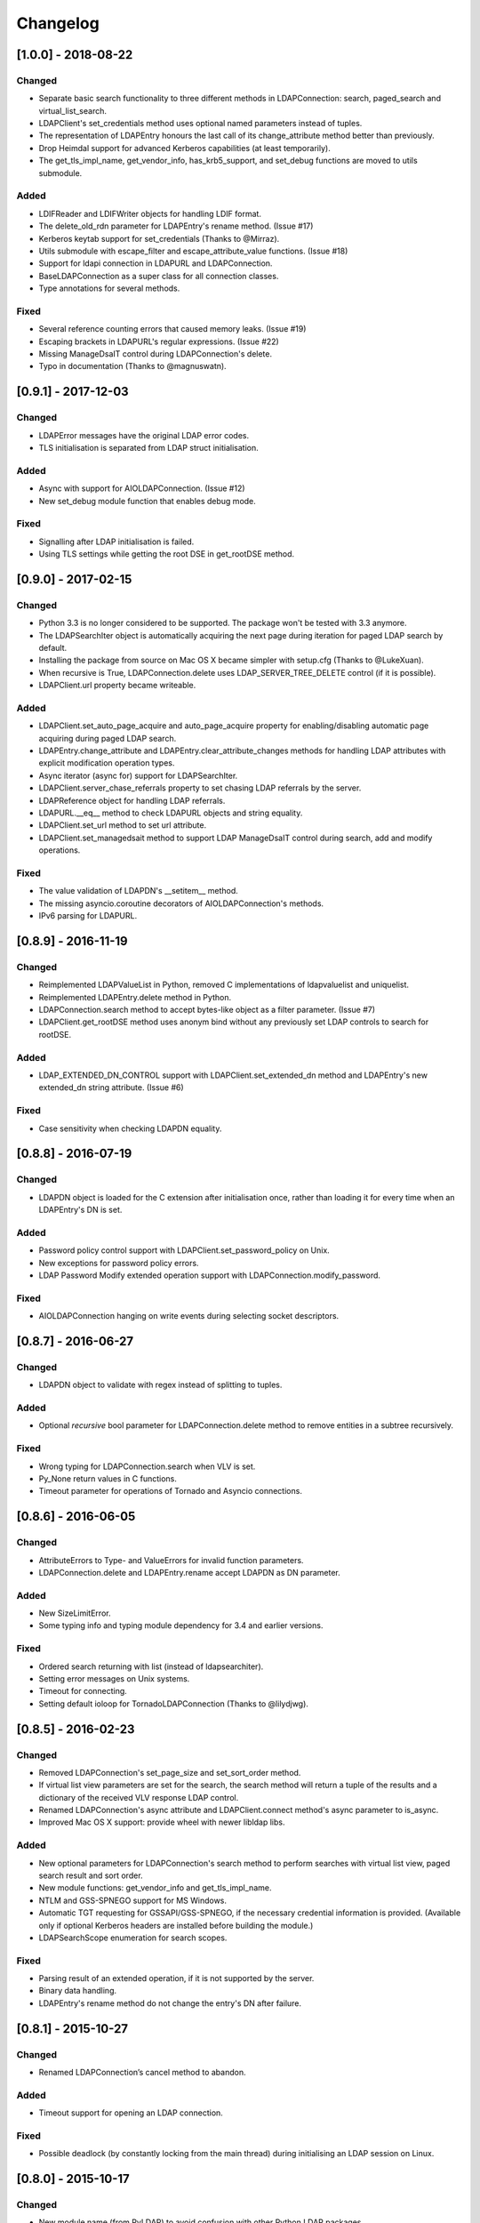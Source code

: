 Changelog
==========
[1.0.0] - 2018-08-22
--------------------

Changed
~~~~~~~

-  Separate basic search functionality to three different methods in
   LDAPConnection: search, paged_search and virtual_list_search.
-  LDAPClient's set_credentials method uses optional named parameters instead
   of tuples.
-  The representation of LDAPEntry honours the last call of its
   change_attribute method better than previously.
-  Drop Heimdal support for advanced Kerberos capabilities (at least
   temporarily).
-  The get_tls_impl_name, get_vendor_info, has_krb5_support, and set_debug
   functions are moved to utils submodule.

Added
~~~~~

-  LDIFReader and LDIFWriter objects for handling LDIF format.
-  The delete_old_rdn parameter for LDAPEntry's rename method. (Issue #17)
-  Kerberos keytab support for set_credentials (Thanks to @Mirraz).
-  Utils submodule with escape_filter and escape_attribute_value
   functions. (Issue #18)
-  Support for ldapi connection in LDAPURL and LDAPConnection.
-  BaseLDAPConnection as a super class for all connection classes.
-  Type annotations for several methods.

Fixed
~~~~~

-  Several reference counting errors that caused memory leaks. (Issue #19)
-  Escaping brackets in LDAPURL's regular expressions. (Issue #22)
-  Missing ManageDsaIT control during LDAPConnection's delete.
-  Typo in documentation (Thanks to @magnuswatn).

[0.9.1] - 2017-12-03
--------------------

Changed
~~~~~~~

-  LDAPError messages have the original LDAP error codes.
-  TLS initialisation is separated from LDAP struct initialisation.

Added
~~~~~

-  Async with support for AIOLDAPConnection. (Issue #12)
-  New set_debug module function that enables debug mode.

Fixed
~~~~~

-  Signalling after LDAP initialisation is failed.
-  Using TLS settings while getting the root DSE in get_rootDSE method.

[0.9.0] - 2017-02-15
--------------------

Changed
~~~~~~~

-  Python 3.3 is no longer considered to be supported. The package won't be
   tested with 3.3 anymore.
-  The LDAPSearchIter object is automatically acquiring the next page during
   iteration for paged LDAP search by default.
-  Installing the package from source on Mac OS X became simpler with
   setup.cfg (Thanks to @LukeXuan).
-  When recursive is True, LDAPConnection.delete uses LDAP_SERVER_TREE_DELETE
   control (if it is possible).
-  LDAPClient.url property became writeable.

Added
~~~~~

-  LDAPClient.set_auto_page_acquire and auto_page_acquire property for
   enabling/disabling automatic page acquiring during paged LDAP search.
-  LDAPEntry.change_attribute and LDAPEntry.clear_attribute_changes methods
   for handling LDAP attributes with explicit modification operation types.
-  Async iterator (async for) support for LDAPSearchIter.
-  LDAPClient.server_chase_referrals property to set chasing LDAP referrals
   by the server.
-  LDAPReference object for handling LDAP referrals.
-  LDAPURL.__eq__ method to check LDAPURL objects and string equality.
-  LDAPClient.set_url method to set url attribute.
-  LDAPClient.set_managedsait method to support LDAP ManageDsaIT control
   during search, add and modify operations.

Fixed
~~~~~

-  The value validation of LDAPDN's __setitem__ method.
-  The missing asyncio.coroutine decorators of AIOLDAPConnection's methods.
-  IPv6 parsing for LDAPURL.

[0.8.9] - 2016-11-19
--------------------

Changed
~~~~~~~

-  Reimplemented LDAPValueList in Python, removed C implementations of
   ldapvaluelist and uniquelist.
-  Reimplemented LDAPEntry.delete method in Python.
-  LDAPConnection.search method to accept bytes-like object as a filter
   parameter. (Issue #7)
-  LDAPClient.get_rootDSE method uses anonym bind without any previously set
   LDAP controls to search for rootDSE.

Added
~~~~~

-  LDAP_EXTENDED_DN_CONTROL support with LDAPClient.set_extended_dn method
   and LDAPEntry's new extended_dn string attribute. (Issue #6)

Fixed
~~~~~

-  Case sensitivity when checking LDAPDN equality.

[0.8.8] - 2016-07-19
--------------------

Changed
~~~~~~~

-  LDAPDN object is loaded for the C extension after initialisation once,
   rather than loading it for every time when an LDAPEntry's DN is set.

Added
~~~~~

-  Password policy control support with LDAPClient.set_password_policy on
   Unix.
-  New exceptions for password policy errors.
-  LDAP Password Modify extended operation support with
   LDAPConnection.modify_password.

Fixed
~~~~~

-  AIOLDAPConnection hanging on write events during selecting socket
   descriptors.

[0.8.7] - 2016-06-27
--------------------

Changed
~~~~~~~

-  LDAPDN object to validate with regex instead of splitting to tuples.

Added
~~~~~

-  Optional `recursive` bool parameter for LDAPConnection.delete method to
   remove entities in a subtree recursively.

Fixed
~~~~~

-  Wrong typing for LDAPConnection.search when VLV is set.
-  Py_None return values in C functions.
-  Timeout parameter for operations of Tornado and Asyncio connections.

[0.8.6] - 2016-06-05
--------------------

Changed
~~~~~~~

-  AttributeErrors to Type- and ValueErrors for invalid function parameters.
-  LDAPConnection.delete and LDAPEntry.rename accept LDAPDN as DN parameter. 

Added
~~~~~

-  New SizeLimitError.
-  Some typing info and typing module dependency for 3.4 and earlier versions.

Fixed
~~~~~

-  Ordered search returning with list (instead of ldapsearchiter).
-  Setting error messages on Unix systems.
-  Timeout for connecting.
-  Setting default ioloop for TornadoLDAPConnection (Thanks to @lilydjwg).

[0.8.5] - 2016-02-23
--------------------

Changed
~~~~~~~

-  Removed LDAPConnection's set_page_size and set_sort_order method.
-  If virtual list view parameters are set for the search, the search
   method will return a tuple of the results and a dictionary of the
   received VLV response LDAP control.
-  Renamed LDAPConnection's async attribute and LDAPClient.connect method's
   async parameter to is_async.
-  Improved Mac OS X support: provide wheel with newer libldap libs.

Added
~~~~~

-  New optional parameters for LDAPConnection's search method to perform
   searches with virtual list view, paged search result and sort order.
-  New module functions: get_vendor_info and get_tls_impl_name.
-  NTLM and GSS-SPNEGO support for MS Windows.
-  Automatic TGT requesting for GSSAPI/GSS-SPNEGO, if the necessary
   credential information is provided. (Available only if optional Kerberos
   headers are installed before building the module.)
-  LDAPSearchScope enumeration for search scopes.

Fixed
~~~~~

-  Parsing result of an extended operation, if it is not supported by the
   server.
-  Binary data handling.
-  LDAPEntry's rename method do not change the entry's DN after failure.

[0.8.1] - 2015-10-27
--------------------

Changed
~~~~~~~

-  Renamed LDAPConnection’s cancel method to abandon.

Added
~~~~~

-  Timeout support for opening an LDAP connection.

Fixed
~~~~~

-  Possible deadlock (by constantly locking from the main thread) during
   initialising an LDAP session on Linux.

[0.8.0] - 2015-10-17
--------------------

Changed
~~~~~~~

-  New module name (from PyLDAP) to avoid confusion with other Python
   LDAP packages.
-  LDAPEntry’s clear and get method are rewritten in Python.
-  Connection settings are accessible via properties of LDAPClient.
-  Moved asyncio related code into a separate class that inherits from
   LDAPConnection.
-  Default async class can be change to other class implementation that
   can work with non-asyncio based approaches (e.g. like Gevent).
-  Names of the objects implemented in C are all lower-cased.

Added
~~~~~

-  Full unicode (UTF-8) support on MS Windows with WinLDAP.
-  LDAPConnection.fileno() method to get the socket descriptor of the
   connection.
-  New methods for LDAPClient to set CA cert, client cert and client
   key.
-  EXTERNAL SASL mechanism for binding.
-  Use of authorization ID during SASL binding.
-  New classes for supporting Gevent and Tornado asynchronous modules.
-  Timeout parameter for LDAP operations.

Fixed
~~~~~

-  Own error codes start from -100 to avoid overlap with OpenLDAP’s and
   WinLDAP’s error codes.
-  New folder structure prevents the interpreter to try to load the
   local files without the built C extension(, if the interpreter is
   started from the module’s root directory).

[0.7.5] - 2015-07-12
--------------------

Changed
~~~~~~~

-  LDAPClient.connect is a coroutine if async param is True. (Issue #1)
-  The binding function on Windows uses ldap\_sasl\_bind instead of the
   deprecated ldap\_bind.
-  The connection procedure (init, set TLS, bind) creates POSIX and
   Windows threads to avoid I/O blocking.
-  Optional error messages are appended to the Python LDAP errors.

Added
~~~~~

-  New open method for LDAPConnection object to build up the connection.
-  New LDAPConnectIter object for initialisation, setting TLS, and
   binding to the server.

Fixed
~~~~~

-  LDAPConnection.whoami() returns ‘anonymous’ after an anonymous bind.
-  After failed connection LDAPClient.connect() returns ConnectionError
   on MS Windows.

[0.7.0] - 2015-01-28
--------------------

Changed
~~~~~~~

-  The set_page_size method is moved from LDAPClient to LDAPConnection.

Added
~~~~~

-  Support for asynchronous LDAP operations.
-  Cancel method for LDAPConnection.
-  New LDAPEntry and LDAPConnection Python objects as wrappers around the
   C implementations.

Fixed
~~~~~

-  UniqueList contains method.

[0.6.0] - 2014-09-24
--------------------

Changed
~~~~~~~

-  LDAPClient accepts LDAPURL objects as url.
-  LDAPConnection search accepts LDAPDN objects as basedn parameter.

Added
~~~~~

-  Method to set certificate policy.
-  Server side sort control.

Fixed
~~~~~

-  Getting paged result cookie on MS Windows.
-  Segmentation fault of LDAPEntry.popitem().

[0.5.0] - 2014-03-08
--------------------

Changed
~~~~~~~

-  Module name to lower case.
-  Removed get_entry method.
-  LDAP URL parameters are used for search properly.

Added
~~~~~

-  New LDAPClient object for managing the connection settings.
-  DIGEST-MD5 support on MS Windows.
-  Raw attribute support: the given attributes will be kept in bytearray form.
-  Paged search control support.
-  Sphinx documentation with tutorial.

Fixed
~~~~~

- Several memory management issues.

[0.1.5] - 2013-07-31
--------------------

Changed
~~~~~~~

-  Errors are implemented in Python.
-  Using WinLDAP on MS Windows for LDAP operations.

Added
~~~~~

-  UniqueList for storing case-insensitive unique elements.
-  LDAPURL and LDAPDN Python classes for handling LDAP URL and distinguished
   name.

Fixed
~~~~~

-  Getting empty list for searching non-existing entries.

[0.1.0] - 2013-06-23
--------------------

-  Initial public release.
